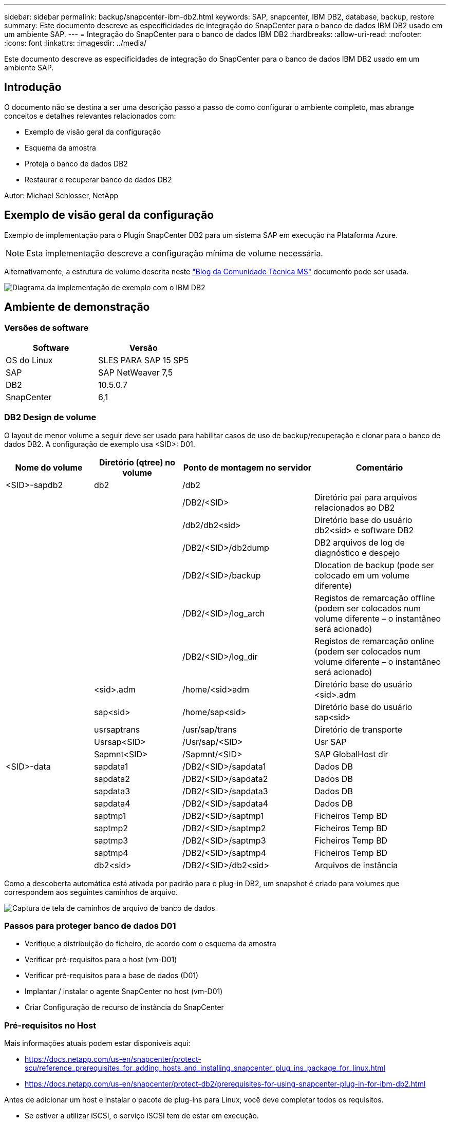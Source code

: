 ---
sidebar: sidebar 
permalink: backup/snapcenter-ibm-db2.html 
keywords: SAP, snapcenter, IBM DB2, database, backup, restore 
summary: Este documento descreve as especificidades de integração do SnapCenter para o banco de dados IBM DB2 usado em um ambiente SAP. 
---
= Integração do SnapCenter para o banco de dados IBM DB2
:hardbreaks:
:allow-uri-read: 
:nofooter: 
:icons: font
:linkattrs: 
:imagesdir: ../media/


[role="lead"]
Este documento descreve as especificidades de integração do SnapCenter para o banco de dados IBM DB2 usado em um ambiente SAP.



== Introdução

O documento não se destina a ser uma descrição passo a passo de como configurar o ambiente completo, mas abrange conceitos e detalhes relevantes relacionados com:

* Exemplo de visão geral da configuração
* Esquema da amostra
* Proteja o banco de dados DB2
* Restaurar e recuperar banco de dados DB2


Autor: Michael Schlosser, NetApp



== Exemplo de visão geral da configuração

Exemplo de implementação para o Plugin SnapCenter DB2 para um sistema SAP em execução na Plataforma Azure.


NOTE: Esta implementação descreve a configuração mínima de volume necessária.

Alternativamente, a estrutura de volume descrita neste link:https://techcommunity.microsoft.com/blog/sapapplications/db2-installation-guide-on-anf/3709437["Blog da Comunidade Técnica MS"] documento pode ser usada.

image:sc-ibm-db2-image01.png["Diagrama da implementação de exemplo com o IBM DB2"]



== Ambiente de demonstração



=== Versões de software

[cols="50%, 50%"]
|===
| *Software* | *Versão* 


| OS do Linux | SLES PARA SAP 15 SP5 


| SAP | SAP NetWeaver 7,5 


| DB2 | 10.5.0.7 


| SnapCenter | 6,1 
|===


=== DB2 Design de volume

O layout de menor volume a seguir deve ser usado para habilitar casos de uso de backup/recuperação e clonar para o banco de dados DB2. A configuração de exemplo usa <SID>: D01.

[cols="20%, 20%, 30%, 30%"]
|===
| *Nome do volume* | *Diretório (qtree) no volume* | *Ponto de montagem no servidor* | *Comentário* 


| <SID>-sapdb2 | db2 | /db2 |  


|  |  | /DB2/<SID> | Diretório pai para arquivos relacionados ao DB2 


|  |  | /db2/db2<sid> | Diretório base do usuário db2<sid> e software DB2 


|  |  | /DB2/<SID>/db2dump | DB2 arquivos de log de diagnóstico e despejo 


|  |  | /DB2/<SID>/backup | Dlocation de backup (pode ser colocado em um volume diferente) 


|  |  | /DB2/<SID>/log_arch | Registos de remarcação offline (podem ser colocados num volume diferente – o instantâneo será acionado) 


|  |  | /DB2/<SID>/log_dir | Registos de remarcação online (podem ser colocados num volume diferente – o instantâneo será acionado) 


|  | <sid>.adm | /home/<sid>adm | Diretório base do usuário <sid>.adm 


|  | sap<sid> | /home/sap<sid> | Diretório base do usuário sap<sid> 


|  | usrsaptrans | /usr/sap/trans | Diretório de transporte 


|  | Usrsap<SID> | /Usr/sap/<SID> | Usr SAP 


|  | Sapmnt<SID> | /Sapmnt/<SID> | SAP GlobalHost dir 


| <SID>-data | sapdata1 | /DB2/<SID>/sapdata1 | Dados DB 


|  | sapdata2 | /DB2/<SID>/sapdata2 | Dados DB 


|  | sapdata3 | /DB2/<SID>/sapdata3 | Dados DB 


|  | sapdata4 | /DB2/<SID>/sapdata4 | Dados DB 


|  | saptmp1 | /DB2/<SID>/saptmp1 | Ficheiros Temp BD 


|  | saptmp2 | /DB2/<SID>/saptmp2 | Ficheiros Temp BD 


|  | saptmp3 | /DB2/<SID>/saptmp3 | Ficheiros Temp BD 


|  | saptmp4 | /DB2/<SID>/saptmp4 | Ficheiros Temp BD 


|  | db2<sid> | /DB2/<SID>/db2<sid> | Arquivos de instância 
|===
Como a descoberta automática está ativada por padrão para o plug-in DB2, um snapshot é criado para volumes que correspondem aos seguintes caminhos de arquivo.

image:sc-ibm-db2-image02.png["Captura de tela de caminhos de arquivo de banco de dados"]



=== Passos para proteger banco de dados D01

* Verifique a distribuição do ficheiro, de acordo com o esquema da amostra
* Verificar pré-requisitos para o host (vm-D01)
* Verificar pré-requisitos para a base de dados (D01)
* Implantar / instalar o agente SnapCenter no host (vm-D01)
* Criar Configuração de recurso de instância do SnapCenter




=== Pré-requisitos no Host

Mais informações atuais podem estar disponíveis aqui:

* https://docs.netapp.com/us-en/snapcenter/protect-scu/reference_prerequisites_for_adding_hosts_and_installing_snapcenter_plug_ins_package_for_linux.html[]
* https://docs.netapp.com/us-en/snapcenter/protect-db2/prerequisites-for-using-snapcenter-plug-in-for-ibm-db2.html[]


Antes de adicionar um host e instalar o pacote de plug-ins para Linux, você deve completar todos os requisitos.

* Se estiver a utilizar iSCSI, o serviço iSCSI tem de estar em execução.
* Você pode usar a autenticação baseada em senha para o usuário root ou não root ou autenticação baseada em chave SSH.
* O plug-in do SnapCenter para sistemas de arquivos Unix pode ser instalado por um usuário não-root. No entanto, você deve configurar o sudo Privileges para que o usuário não-root instale e inicie o processo de plug-in. Depois de instalar o plug-in, os processos serão executados como um usuário não-root eficaz.
* Crie credenciais com o modo de autenticação como Linux para o usuário de instalação.
* Você deve ter instalado o Java 11 em seu host Linux.
* Certifique-se de ter instalado apenas a edição certificada DO Java 11 no host Linux
* Para obter informações sobre O download DO JAVA, consulte: Downloads Java para todos os sistemas operacionais
* Você deve ter bash como o shell padrão para instalação de plug-in.




=== Pré-requisitos para a base de dados – Ativar registo e cópias de segurança


NOTE: para ativar os registos offline, é necessário efetuar uma cópia de segurança completa offline da base de dados. Normalmente, ele já está habilitado para sistemas produtivos.

* Criar diretórios para backup e log_arch (/DB2/D01/backup, /sybase/D01/log_arch)
* Ativar logarchmeth1 (como os-user db2d01)
+
** DB2 atualização dB cfg para D01 usando logarchmeth1 DISCO:/DB2/D01/log_arch/


* Criar cópia de segurança offline (como os-user db2d01)
+
** db2stop força
** db2start modo de administração acesso restrito
** DB2 backup dB D01 para /DB2/D01/backup
** DB2 Ativar dB D01






=== Implante o agente do SnapCenter no host vm-D01

Mais informações podem ser encontradas no link:https://docs.netapp.com/us-en/snapcenter/protect-scu/task_add_hosts_and_install_the_snapcenter_plug_ins_package_for_linux.html["Documentação do SnapCenter"].

Selecione Plug-ins IBM DB2 e Unix File Systems.

image:sc-ibm-db2-image03.png["Captura de tela da adição de plugins de sistema de arquivos IBM DB2 e Unix"]


NOTE: Após a instalação, uma descoberta dos bancos de dados no host é acionada.

image:sc-ibm-db2-image04.png["Captura de tela da descoberta de banco de dados no host"]



=== Criar Configuração de recursos para Banco de dados D01

Selecione recurso descoberto D01

image:sc-ibm-db2-image05.png["Captura de tela da descoberta de banco de dados no host"]

Configurar o Nome do Snapshot

image:sc-ibm-db2-image06.png["Captura de tela da caixa de diálogo configurar nome do instantâneo"]

Não são necessárias definições de aplicação específicas, configure as definições de política e notificação, conforme necessário.

image:sc-ibm-db2-image07.png["Captura de tela das configurações de política e notificação"]

E terminar a configuração.



==== Sequência para recuperar o sistema D01

. Parar o SAP System D01 (incluindo banco de dados)
. Restaurar backup do SnapCenter (volume D01-data)
+
.. Desmontar sistemas de arquivos
.. Restaurar volume
.. Montar sistemas de arquivos
.. Init banco de dados como espelho dB


. Recuperar banco de dados D01 (usando o rollforward DB2)
. Inicie o SAP System D01




=== Recuperar Banco de dados D01

* Pare o SAP System e o DB D01 no host vm-D01
+
** Utilizador d01adm: Stopsap


* Restaurar cópia de segurança
+
** SnapCenter GUI: Selecione Backup necessário para Restauração
+
image:sc-ibm-db2-image08.png["Captura de tela da GUI SnapCenter para selecionar backup para restauração"]

** Para implantação do ANF: Somente recurso completo está disponível
+
image:sc-ibm-db2-image09.png["Captura de tela da GUI SnapCenter para selecionar backup para restauração"]





O resumo seria exibido e com concluir a restauração real é iniciada.

image:sc-ibm-db2-image10.png["Captura de tela do resumo para backup para restauração"]


NOTE: "db2inidb D01 como espelho" é feito como parte do fluxo de trabalho de restauração do SnapCenter.

* Verifique recuperar status Banco de dados D01 (como usuário db2d01)
+
** DB2 rollforward db D01 status da consulta


* Recuperar banco de dados conforme necessário – aqui uma recuperação sem perda é initada (como usuário db2d01)
+
** DB2 rollforward dB D01 para o fim dos logs


* Parar recuperação de banco de dados e banco de dados online D01 (como usuário db2d01)
+
** DB2 dB rollforward D01 stop


* Iniciar o sistema SAP (como usuário d01adm)
+
** startsap






== Informações adicionais e histórico de versões

As seguintes demonstrações recodificadas estão disponíveis para suportar a documentação.

.Instalação e Configuração DB2 Plugin, cópia de segurança da base de dados DB2
video::66c87afd-ca53-4af1-8bd8-b2b900c1fb0f[panopto,width=360]
.Restauração e recuperação de banco de dados DB2
video::3a82e561-e5a2-4a23-9465-b2b900c1fac5[panopto,width=360]
Para saber mais sobre as informações descritas neste documento, consulte os seguintes documentos e/ou sites:

* link:https://techcommunity.microsoft.com/blog/sapapplications/db2-installation-guide-on-anf/3709437["SAP em DB2 Instalação Azure no ANF"]
* link:https://docs.netapp.com/us-en/snapcenter/protect-scu/reference_prerequisites_for_adding_hosts_and_installing_snapcenter_plug_ins_package_for_linux.html["Pré-requisitos do SnapCenter para Plugins"]
* link:https://docs.netapp.com/us-en/snapcenter/protect-scu/task_add_hosts_and_install_the_snapcenter_plug_ins_package_for_linux.html["SnapCenter Instalar Plugins"]
* link:https://docs.netapp.com/us-en/snapcenter/protect-db2/snapcenter-plug-in-for-ibm-db2-overview.html["Documentação do plug-in do SnapCenter DB2"]
* SAP Notes (login necessário)
+
** 83000 - DB2/390: Opções de backup e recuperação: https://me.sap.com/notes/83000[]
** 594301 - DB6: Ferramentas de administração e espelho dividido: https://me.sap.com/notes/594301[]


* Documentação do produto NetApp: https://www.netapp.com/support-and-training/documentation/[]
* Soluções SAP da NetApp – informações sobre casos de uso, práticas recomendadas e benefícios: https://docs.netapp.com/us-en/netapp-solutions-sap[]




=== Histórico de versões

[cols="25 %, 25%, 50%"]
|===
| *Versão* | *Data* | * Histórico de versões do documento* 


| Versão 1,0 | Abril de 2025 | Versão inicial – backup / recuperação de banco de dados DB2 
|===